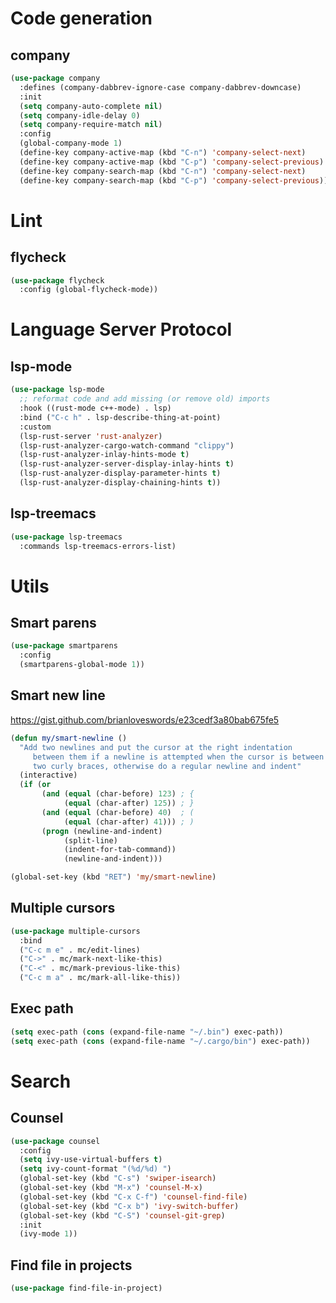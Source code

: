 * Code generation
** company
#+begin_src emacs-lisp
(use-package company
  :defines (company-dabbrev-ignore-case company-dabbrev-downcase)
  :init
  (setq company-auto-complete nil)
  (setq company-idle-delay 0)
  (setq company-require-match nil)
  :config
  (global-company-mode 1)
  (define-key company-active-map (kbd "C-n") 'company-select-next)
  (define-key company-active-map (kbd "C-p") 'company-select-previous)
  (define-key company-search-map (kbd "C-n") 'company-select-next)
  (define-key company-search-map (kbd "C-p") 'company-select-previous))
#+end_src

* Lint
** flycheck
#+begin_src emacs-lisp
(use-package flycheck
  :config (global-flycheck-mode))
#+end_src

* Language Server Protocol
** lsp-mode
#+begin_src emacs-lisp
(use-package lsp-mode
  ;; reformat code and add missing (or remove old) imports
  :hook ((rust-mode c++-mode) . lsp)
  :bind ("C-c h" . lsp-describe-thing-at-point)
  :custom
  (lsp-rust-server 'rust-analyzer)
  (lsp-rust-analyzer-cargo-watch-command "clippy")
  (lsp-rust-analyzer-inlay-hints-mode t)
  (lsp-rust-analyzer-server-display-inlay-hints t)
  (lsp-rust-analyzer-display-parameter-hints t)
  (lsp-rust-analyzer-display-chaining-hints t))
#+end_src

** lsp-treemacs
#+begin_src emacs-lisp
(use-package lsp-treemacs
  :commands lsp-treemacs-errors-list)
#+end_src
* Utils
** Smart parens
#+begin_src emacs-lisp
(use-package smartparens
  :config
  (smartparens-global-mode 1))
#+end_src

** Smart new line
[[https://gist.github.com/brianloveswords/e23cedf3a80bab675fe5][https://gist.github.com/brianloveswords/e23cedf3a80bab675fe5]]
#+begin_src emacs-lisp
(defun my/smart-newline ()
  "Add two newlines and put the cursor at the right indentation
     between them if a newline is attempted when the cursor is between
     two curly braces, otherwise do a regular newline and indent"
  (interactive)
  (if (or
       (and (equal (char-before) 123) ; {
            (equal (char-after) 125)) ; }
       (and (equal (char-before) 40)  ; (
            (equal (char-after) 41))) ; )
       (progn (newline-and-indent)
            (split-line)
            (indent-for-tab-command))
            (newline-and-indent)))

(global-set-key (kbd "RET") 'my/smart-newline)
#+end_src

** Multiple cursors
#+begin_src emacs-lisp
(use-package multiple-cursors
  :bind
  ("C-c m e" . mc/edit-lines)
  ("C->" . mc/mark-next-like-this)
  ("C-<" . mc/mark-previous-like-this)
  ("C-c m a" . mc/mark-all-like-this))
#+end_src

** Exec path
#+begin_src emacs-lisp
(setq exec-path (cons (expand-file-name "~/.bin") exec-path))
(setq exec-path (cons (expand-file-name "~/.cargo/bin") exec-path))
#+end_src
* Search
** Counsel
   #+begin_src emacs-lisp
    (use-package counsel
      :config
      (setq ivy-use-virtual-buffers t)
      (setq ivy-count-format "(%d/%d) ")
      (global-set-key (kbd "C-s") 'swiper-isearch)
      (global-set-key (kbd "M-x") 'counsel-M-x)
      (global-set-key (kbd "C-x C-f") 'counsel-find-file)
      (global-set-key (kbd "C-x b") 'ivy-switch-buffer)
      (global-set-key (kbd "C-S") 'counsel-git-grep)
      :init
      (ivy-mode 1))
   #+end_src
** Find file in projects
   #+begin_src emacs-lisp
   (use-package find-file-in-project)
   #+end_src
